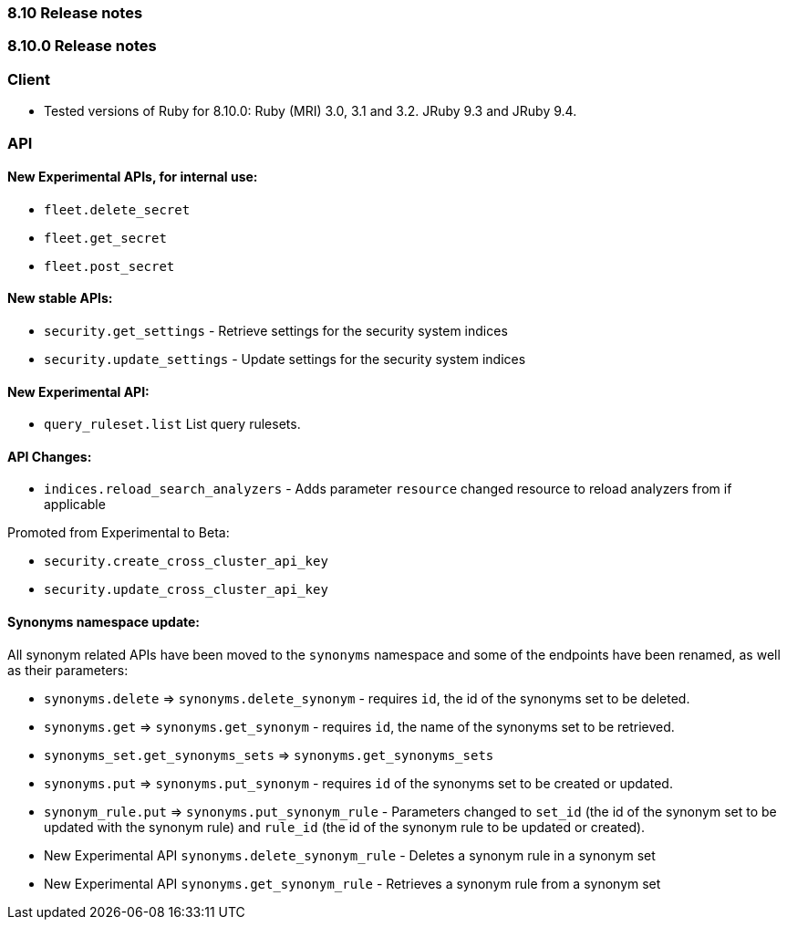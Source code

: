 [[release_notes_8100]]
=== 8.10 Release notes

[discrete]
[[release_notes_810_0]]
=== 8.10.0 Release notes

[discrete]
=== Client
* Tested versions of Ruby for 8.10.0: Ruby (MRI) 3.0, 3.1 and 3.2. JRuby 9.3 and JRuby 9.4.

[discrete]
=== API

[discrete]
==== New Experimental APIs, for internal use:
- `fleet.delete_secret`
- `fleet.get_secret`
- `fleet.post_secret`

[discrete]
==== New stable APIs:
- `security.get_settings` - Retrieve settings for the security system indices
- `security.update_settings` - Update settings for the security system indices

[discrete]
==== New Experimental API:
- `query_ruleset.list` List query rulesets.

[discrete]
==== API Changes:
- `indices.reload_search_analyzers` - Adds parameter `resource` changed resource to reload analyzers from if applicable

Promoted from Experimental to Beta:

- `security.create_cross_cluster_api_key`
- `security.update_cross_cluster_api_key`

[discrete]
==== Synonyms namespace update:

All synonym related APIs have been moved to the `synonyms` namespace and some of the endpoints have been renamed, as well as their parameters:

- `synonyms.delete` => `synonyms.delete_synonym` - requires `id`, the id of the synonyms set to be deleted.
- `synonyms.get` => `synonyms.get_synonym` - requires `id`, the name of the synonyms set to be retrieved.
- `synonyms_set.get_synonyms_sets` => `synonyms.get_synonyms_sets`
- `synonyms.put` => `synonyms.put_synonym` - requires `id` of the synonyms set to be created or updated.
- `synonym_rule.put` => `synonyms.put_synonym_rule` - Parameters changed to `set_id` (the id of the synonym set to be updated with the synonym rule) and `rule_id` (the id of the synonym rule to be updated or created).
- New Experimental API `synonyms.delete_synonym_rule` - Deletes a synonym rule in a synonym set
- New Experimental API `synonyms.get_synonym_rule` - Retrieves a synonym rule from a synonym set

